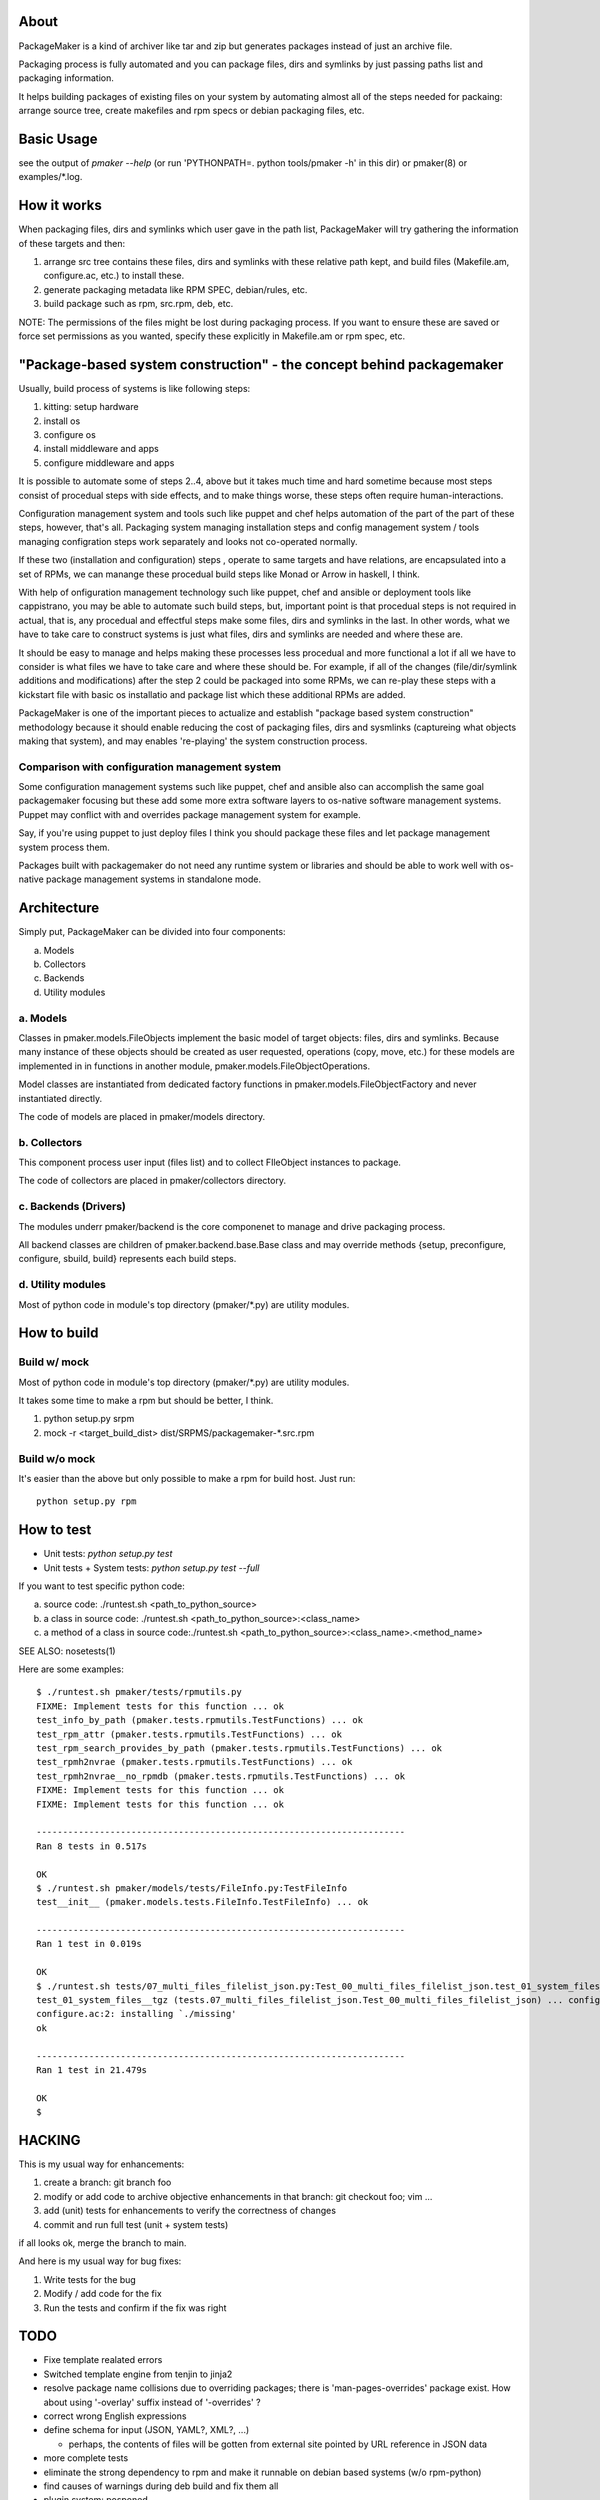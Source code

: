 About
=======

PackageMaker is a kind of archiver like tar and zip but generates packages
instead of just an archive file.

Packaging process is fully automated and you can package files, dirs and
symlinks by just passing paths list and packaging information.

It helps building packages of existing files on your system by automating
almost all of the steps needed for packaing: arrange source tree, create
makefiles and rpm specs or debian packaging files, etc.

Basic Usage
=============

see the output of `pmaker --help` (or run 'PYTHONPATH=. python tools/pmaker -h'
in this dir) or pmaker(8) or examples/\*.log.

How it works
==============

When packaging files, dirs and symlinks which user gave in the path list,
PackageMaker will try gathering the information of these targets  and then:

1. arrange src tree contains these files, dirs and symlinks with these
   relative path kept, and build files (Makefile.am, configure.ac, etc.)
   to install these.

2. generate packaging metadata like RPM SPEC, debian/rules, etc.

3. build package such as rpm, src.rpm, deb, etc.

NOTE: The permissions of the files might be lost during packaging process. If
you want to ensure these are saved or force set permissions as you wanted,
specify these explicitly in Makefile.am or rpm spec, etc.

"Package-based system construction" - the concept behind packagemaker
=======================================================================

Usually, build process of systems is like following steps:

1. kitting: setup hardware
2. install os
3. configure os
4. install middleware and apps
5. configure middleware and apps

It is possible to automate some of steps 2..4, above but it takes much time and
hard sometime because most steps consist of procedual steps with side effects,
and to make things worse, these steps often require human-interactions.

Configuration management system and tools such like puppet and chef helps
automation of the part of the part of these steps, however, that's all.
Packaging system managing installation steps and config management system /
tools managing configration steps work separately and looks not co-operated normally.

If these two (installation and configuration) steps , operate to same targets
and have relations, are encapsulated into a set of RPMs, we can manange these
procedual build steps like Monad or Arrow in haskell, I think.

With help of onfiguration management technology such like puppet, chef and
ansible or deployment tools like cappistrano, you may be able to automate such
build steps, but, important point is that procedual steps is not required in
actual, that is, any procedual and effectful steps make some files, dirs and
symlinks in the last. In other words, what we have to take care to construct
systems is just what files, dirs and symlinks are needed and where these are.

It should be easy to manage and helps making these processes less procedual and
more functional a lot if all we have to consider is what files we have to take
care and where these should be. For example, if all of the changes
(file/dir/symlink additions and modifications) after the step 2 could be
packaged into some RPMs, we can re-play these steps with a kickstart file with
basic os installatio and package list which these additional RPMs are added.

PackageMaker is one of the important pieces to actualize and establish "package
based system construction" methodology because it should enable reducing the
cost of packaging files, dirs and sysmlinks (captureing what objects making
that system), and may enables 're-playing' the system construction process.

Comparison with configuration management system
-------------------------------------------------

Some configuration management systems such like puppet, chef and ansible also
can accomplish the same goal packagemaker focusing but these add some more
extra software layers to os-native software management systems. Puppet may
conflict with and overrides package management system for example.

Say, if you're using puppet to just deploy files I think you should package
these files and let package management system process them.

Packages built with packagemaker do not need any runtime system or libraries
and should be able to work well with os-native package management systems in
standalone mode.

Architecture
==============

Simply put, PackageMaker can be divided into four components:

a. Models
b. Collectors
c. Backends
d. Utility modules

a. Models
-----------

Classes in pmaker.models.FileObjects implement the basic model of target
objects: files, dirs and symlinks.  Because many instance of these objects
should be created as user requested, operations (copy, move, etc.) for these
models are implemented in in functions in another module,
pmaker.models.FileObjectOperations.

Model classes are instantiated from dedicated factory functions in
pmaker.models.FileObjectFactory and never instantiated directly.

The code of models are placed in pmaker/models directory.

b. Collectors
---------------

This component process user input (files list) and to collect FIleObject
instances to package.

The code of collectors are placed in pmaker/collectors directory.

c. Backends (Drivers)
-----------------------

The modules underr pmaker/backend is the core componenet to manage and drive
packaging process.

All backend classes are children of pmaker.backend.base.Base class and may
override methods {setup, preconfigure, configure, sbuild, build} represents
each build steps.

d. Utility modules
-------------------

Most of python code in module's top directory (pmaker/\*.py) are utility
modules.

How to build
==============

Build w/ mock
----------------

Most of python code in module's top directory (pmaker/\*.py) are utility modules.

It takes some time to make a rpm but should be better, I think.

1. python setup.py srpm
2. mock -r <target_build_dist> dist/SRPMS/packagemaker-*.src.rpm

Build w/o mock
----------------

It's easier than the above but only possible to make a rpm for build host. Just
run::

  python setup.py rpm

How to test
=============

* Unit tests: `python setup.py test`
* Unit tests + System tests: `python setup.py test --full`

If you want to test specific python code:

a. source code: ./runtest.sh <path_to_python_source>
b. a class in source code: ./runtest.sh <path_to_python_source>:<class_name>
c. a method of a class in source code:./runtest.sh <path_to_python_source>:<class_name>.<method_name>

SEE ALSO: nosetests(1)

Here are some examples:

::

  $ ./runtest.sh pmaker/tests/rpmutils.py
  FIXME: Implement tests for this function ... ok
  test_info_by_path (pmaker.tests.rpmutils.TestFunctions) ... ok
  test_rpm_attr (pmaker.tests.rpmutils.TestFunctions) ... ok
  test_rpm_search_provides_by_path (pmaker.tests.rpmutils.TestFunctions) ... ok
  test_rpmh2nvrae (pmaker.tests.rpmutils.TestFunctions) ... ok
  test_rpmh2nvrae__no_rpmdb (pmaker.tests.rpmutils.TestFunctions) ... ok
  FIXME: Implement tests for this function ... ok
  FIXME: Implement tests for this function ... ok

  ----------------------------------------------------------------------
  Ran 8 tests in 0.517s

  OK
  $ ./runtest.sh pmaker/models/tests/FileInfo.py:TestFileInfo
  test__init__ (pmaker.models.tests.FileInfo.TestFileInfo) ... ok

  ----------------------------------------------------------------------
  Ran 1 test in 0.019s

  OK
  $ ./runtest.sh tests/07_multi_files_filelist_json.py:Test_00_multi_files_filelist_json.test_01_system_files__tgz
  test_01_system_files__tgz (tests.07_multi_files_filelist_json.Test_00_multi_files_filelist_json) ... configure.ac:2: installing `./install-sh'
  configure.ac:2: installing `./missing'
  ok

  ----------------------------------------------------------------------
  Ran 1 test in 21.479s

  OK
  $

HACKING
==========

This is my usual way for enhancements:

1. create a branch: git branch foo
2. modify or add code to archive objective enhancements in that branch: git checkout foo; vim ...
3. add (unit) tests for enhancements to verify the correctness of changes
4. commit and run full test (unit + system tests)

if all looks ok, merge the branch to main.

And here is my usual way for bug fixes:

1. Write tests for the bug
2. Modify / add code for the fix
3. Run the tests and confirm if the fix was right

TODO
=======

* Fixe template realated errors
* Switched template engine from tenjin to jinja2 
* resolve package name collisions due to overriding packages; there is
  'man-pages-overrides' package exist. How about using '-overlay' suffix
  instead of '-overrides' ?
* correct wrong English expressions
* define schema for input (JSON, YAML?, XML?, ...)

  * perhaps, the contents of files will be gotten from external site pointed by
    URL reference in JSON data

* more complete tests
* eliminate the strong dependency to rpm and make it runnable on debian based
  systems (w/o rpm-python)
* find causes of warnings during deb build and fix them all
* plugin system: posponed
* keep permissions of targets in tar archives

Finished TODO items
---------------------

* refactor its architecture: Done

  * make collector (generator) and packagemaker classes loosely-coupled: Done
  * separate packaging strategy (PackageMaker._scheme) and packaging format
    (PackageMaker._format): Done

* sort out command line options: Done
* Run w/o python-cheetah: Done (now it uses pytenjin instead)

References
============

In random order:

* http://docs.fedoraproject.org/en-US/Fedora_Draft_Documentation/0.1/html/RPM_Guide/ch-creating-rpms.html
* http://docs.fedoraproject.org/en-US/Fedora_Draft_Documentation/0.1/html/RPM_Guide/ch-rpm-programming-python.html
* http://cdbs-doc.duckcorp.org
* https://wiki.duckcorp.org/DebianPackagingTutorial/CDBS
* http://kitenet.net/~joey/talks/debhelper/debhelper-slides.pdf
* http://wiki.debian.org/IntroDebianPackaging
* http://www.debian.org/doc/maint-guide/ch-dother.ja.html

Alternatives
==============

Basic idea and implementation design of PackageMaker was arised from offhand
talk with my very talented co-worker, Masatake Yamato (yamato at redhat.com).

Around the same time I started working on PackageMaker, Magnus-san developed
buildrpm and I was very impressed with it. Implementation was completely
different but PackageMaker and buildrpm do the same thing basically.

I believe PackageMaker is useful and helps you but if you want features
PackageMaker lacks or will not have or you don't like it, take a look at
buildrpm:

* buildrpm: http://magnusg.fedorapeople.org/buildrpm/

License
=========

Copyright (C) 2011 Satoru SATOH <satoru.satoh @ gmail.com>
Copyright (C) 2011 Satoru SATOH <ssato @ redhat.com>
Copyright (C) 2011 - 2013 Red Hat, Inc.

This program is free software: you can redistribute it and/or modify it under
the terms of the GNU General Public License as published by the Free Software
Foundation, either version 3 of the License, or (at your option) any later
version.

This program is distributed in the hope that it will be useful, but WITHOUT ANY
WARRANTY; without even the implied warranty of MERCHANTABILITY or FITNESS FOR A
PARTICULAR PURPOSE.  See the GNU General Public License for more details.

You should have received a copy of the GNU General Public License along with
this program.  If not, see <http://www.gnu.org/licenses/>.

Exceptions
------------

Files under pmaker/imported/ were imported from external projects and the above
license is not applied. 

Author
=======

Satoru SATOH <ssato at redhat.com>

.. vim:sw=2 ts=2 et:
